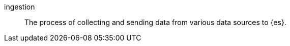 
[[glossary-ingestion]] ingestion::
The process of collecting and sending data from various data sources to {es}.
//Source: Observability
